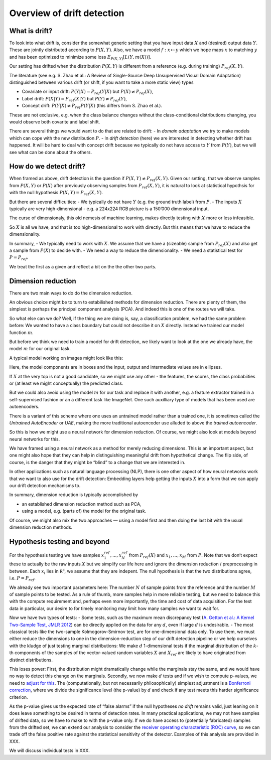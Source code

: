 Overview of drift detection
===========================

What is drift?
--------------

To look into what drift is, consider the somewhat generic setting that
you have input data :math:`X` and (desired) output data :math:`Y`. These
are jointly distributed according to :math:`P(X,Y)`. Also, we have a
model :math:`f : x \mapsto y` which we hope maps :math:`x` to matching
:math:`y` and has been optimized to minimize some loss
:math:`E_{P(X,Y)}[L(Y, m(X))]`.

Our setting has drifted when the distribution :math:`P(X,Y)` is
different from a reference (e.g. during training) :math:`P_{ref}(X,Y)`.

The literature (see e.g. S. Zhao et al.: A Review of Single-Source Deep
Unsupervised Visual Domain Adaptation) distinguished between various
drift (or shift, if you want to take a more static view) types

-  Covariate or input drift: :math:`P(Y | X) = P_{ref}(Y | X)` but
   :math:`P(X) \neq P_{ref}(X)`,
-  Label drift: :math:`P(X | Y) = P_{ref}(X | Y)` but
   :math:`P(Y) \neq P_{ref}(Y)`,
-  Concept drift: :math:`P(Y | X) \neq P_{ref}P(Y | X)` (this differs
   from S. Zhao et al.).

These are not exclusive, e.g. when the class balance changes without the
class-conditional distributions changing, you would observe both
covarite and label shift.

There are several things we would want to do that are related to drift:
- In *domain adaptation* we try to make models which can cope with the
new distribution :math:`P`. - In *drift detection* (here) we are
interested in detecting whether drift has happened. It will be hard to
deal with concept drift because we typically do not have access to
:math:`Y` from :math:`P(Y)`, but we will see what can be done about the
others.

How do we detect drift?
-----------------------

When framed as above, drift detection is the question if
:math:`P(X,Y) \neq P_{ref}(X,Y)`. Given our setting, that we observe
samples from :math:`P(X,Y)` or :math:`P(X)` after previously observing
samples from :math:`P_{ref}(X,Y)`, it is natural to look at statistical
hypothsis for with the null hypothesis :math:`P(X, Y) = P_{ref}(X,Y)`.

But there are several difficulties: - We typically do not have :math:`Y`
(e.g. the ground truth label) from :math:`P`. - The inputs :math:`X`
typically are very high-dimensional - e.g. a 224x224 RGB picture is a
150’000 dimensional input.

The curse of dimensionaly, this old nemesis of machine learning, makes
directly testing with :math:`X` more or less infeasible.

So :math:`X` is all we have, and that is too high-dimensional to work
with directly. But this means that we have to reduce the dimensionality.

In summary, - We typically need to work with :math:`X`. We assume that
we have a (sizeable) sample from :math:`P_{ref}(X)` and also get a
sample from :math:`P(X)` to decide with. - We need a way to reduce the
dimensionality. - We need a statistical test for :math:`P = P_{ref}`.

We treat the first as a given and reflect a bit on the the other two
parts.

Dimension reduction
-------------------

There are two main ways to do do the dimension reduction.

An obvious choice might be to turn to estabilished methods for dimension
reduction. There are plenty of them, the simplest is perhaps the
principal component analysis (PCA). And indeed this is one of the routes
we will take.

So what else can we do? Well, if the thing we are doing is, say, a
classification problem, we had the same problem before: We wanted to
have a class boundary but could not describe it on :math:`X` directly.
Instead we trained our model function :math:`m`.

But before we think we need to train a model for drift detection, we
likely want to look at the one we already have, the model :math:`m` for
our original task.

A typical model working on images might look like this:

.. image:: drift_detection_overview_model.svg

Here, the model components are in boxes and the input, output and
intermediate values are in ellipses.

If :math:`X` at the very top is not a good candidate, so we might use
any other - the features, the scores, the class probabiities or (at
least we might conceptually) the predicted class.

But we could also avoid using the model :math:`m` for our task and
replace it with another, e.g. a feature extractor trained in a
self-supervised fashion or an a different task like ImageNet. One such
auxilliary type of models that has been used are autoencoders.

There is a variant of this scheme where one uses an untrained model
rather than a trained one, it is sometimes called the *Untrained
AutoEncoder* or *UAE*, making the more traditional autoencoder use
alluded to above the *trained autoencoder*.

So this is how we might use a neural network for dimension reduction. Of
course, we might also look at models beyond neural networks for this.

We have framed using a neural network as a method for merely reducing
dimensions. This is an important aspect, but one might also hope that
they can help in distinguishing meaningful drift from hypothetical
change. The flip side, of course, is the danger that they might be
“blind” to a change that we are interested in.

In other applications such as natural language processing (NLP), there
is one other aspect of how neural networks work that we want to also use
for the drift detection: Embedding layers help getting the inputs
:math:`X` into a form that we can apply our drift detection mechanisms
to.

In summary, dimension reduction is typically accomplished by

-  an established dimension reduction method such as PCA,
-  using a model, e.g. (parts of) the model for the original task.

Of course, we might also mix the two approaches — using a model first
and then doing the last bit with the usual dimension reduction methods.

Hypothesis testing and beyond
-----------------------------

For the hypothesis testing we have samples
:math:`x^{ref}_1, ..., x^{ref}_N` from :math:`P_{ref}(X)` and
:math:`x_1, ..., x_M` from :math:`P`. Note that we don’t expect these to
actually be the raw inputs :math:`X` but we simplify our life here and
ignore the dimension reduction / preprocessing in between. Each
:math:`x_i` lies in :math:`\mathbb{R^d}`, we assume that they are
indepent. The null hypothesis is that the two distributions agree,
i.e. :math:`P = P_{ref}`.

We already see two important parameters here: The number :math:`N` of
sample points from the reference and the number :math:`M` of sample
points to be tested. As a rule of thumb, more samples help in more
reliable testing, but we need to balance this with the compute
requirement and, perhaps even more importantly, the time and cost of
data acquisition. For the test data in particular, our desire to for
timely monitoring may limit how many samples we want to wait for.

Now we have two types of tests: - Some tests, such as the maximum mean
discrepancy test (`A. Getton et al.: A Kernel Two-Sample Test, JMLR
2012 <https://jmlr.csail.mit.edu/papers/v13/gretton12a.html>`__) can be
directly applied on the data for any :math:`d`, even if large :math:`d`
is undesirable. - The most classical tests like the two-sample
Kolmogorov-Smirnov test, are for one-dimensional data only. To use them,
we must either reduce the dimensions to one in the dimension-reduction
step of our drift detection pipeline or we help ourselves with the
kludge of just testing marginal distributions: We make :math:`d`
1-dimensional tests if the marginal distribution of the :math:`k`-th
components of the samples of the vector-valued random variables
:math:`X` and :math:`X_{ref}` are likely to have originated from
distinct distributions.

This loses power: First, the distribution might dramatically change
while the marginals stay the same, and we would have no way to detect
this change on the marginals. Secondly, we now make :math:`d` tests and
if we wish to compute p-values, we need to `adjust for
this <https://en.wikipedia.org/wiki/Multiple_comparisons_problem>`__.
The (computationally, but not necessarily philosophically) simplest
adjustment is a `Bonferroni
correction <https://en.wikipedia.org/wiki/Bonferroni_correction>`__,
where we divide the significance level (the p-value) by :math:`d` and
check if any test meets this harder significance criterion.

As the p-value gives us the expected rate of “false alarms” if the null
hypotheses *no drift* remains valid, just leaning on it does leave
something to be desired in terms of detection rates. In many practical
applications, we may not have samples of drifted data, so we have to
make to with the p-value only. If we do have access to (potentially
fabricated) samples from the drifted set, we can extend our analysis to
consider the `receiver operating characteristic (ROC)
curve <https://en.wikipedia.org/wiki/Receiver_operating_characteristic>`__,
so we can trade off the false positive rate against the statistical
sensitivity of the detector. Examples of this analysis are provided in
XXX.

We will discuss individual tests in XXX.

